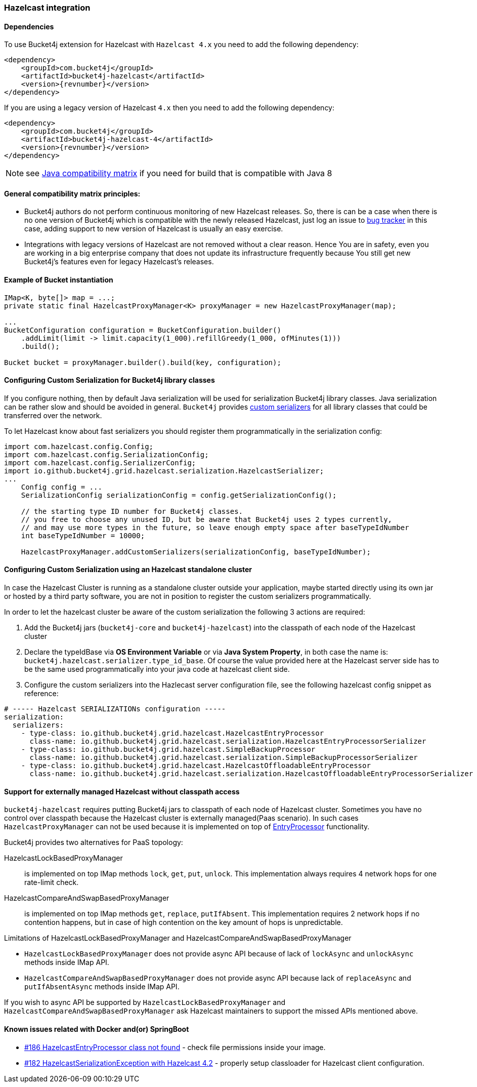 [[bucket4j-hazelcast, Bucket4j-Hazelcast]]
=== Hazelcast integration
==== Dependencies
To use Bucket4j extension for Hazelcast with ``Hazelcast 4.x`` you need to add the following dependency:
[source, xml, subs=attributes+]
----
<dependency>
    <groupId>com.bucket4j</groupId>
    <artifactId>bucket4j-hazelcast</artifactId>
    <version>{revnumber}</version>
</dependency>
----
If you are using a legacy version of Hazelcast ``4.x`` then you need to add the following dependency:
[source, xml, subs=attributes+]
----
<dependency>
    <groupId>com.bucket4j</groupId>
    <artifactId>bucket4j-hazelcast-4</artifactId>
    <version>{revnumber}</version>
</dependency>
----
NOTE: see https://github.com/bucket4j/bucket4j/tree/8.0#java-compatibility-matrix[Java compatibility matrix] if you need for build that is compatible with Java 8

==== General compatibility matrix principles:
* Bucket4j authors do not perform continuous monitoring of new Hazelcast releases. So, there is can be a case when there is no one version of Bucket4j which is compatible with the newly released Hazelcast,
just log an issue to https://github.com/bucket4j/bucket4j/issues[bug tracker] in this case, adding support to new version of Hazelcast is usually an easy exercise.
* Integrations with legacy versions of Hazelcast are not removed without a clear reason. Hence You are in safety, even you are working in a big enterprise company that does not update its infrastructure frequently because You still get new Bucket4j's features even for legacy Hazelcast's releases.

==== Example of Bucket instantiation
[source, java]
----
IMap<K, byte[]> map = ...;
private static final HazelcastProxyManager<K> proxyManager = new HazelcastProxyManager(map);

...
BucketConfiguration configuration = BucketConfiguration.builder()
    .addLimit(limit -> limit.capacity(1_000).refillGreedy(1_000, ofMinutes(1)))
    .build();

Bucket bucket = proxyManager.builder().build(key, configuration);
----

==== Configuring Custom Serialization for Bucket4j library classes
If you configure nothing, then by default Java serialization will be used for serialization Bucket4j library classes. Java serialization can be rather slow and should be avoided in general.
``Bucket4j`` provides https://docs.hazelcast.org/docs/3.0/manual/html/ch03s03.html[custom serializers] for all library classes that could be transferred over the network.

To let Hazelcast know about fast serializers you should register them programmatically in the serialization config:
[source, java]
----
import com.hazelcast.config.Config;
import com.hazelcast.config.SerializationConfig;
import com.hazelcast.config.SerializerConfig;
import io.github.bucket4j.grid.hazelcast.serialization.HazelcastSerializer;
...
    Config config = ...
    SerializationConfig serializationConfig = config.getSerializationConfig();

    // the starting type ID number for Bucket4j classes.
    // you free to choose any unused ID, but be aware that Bucket4j uses 2 types currently,
    // and may use more types in the future, so leave enough empty space after baseTypeIdNumber
    int baseTypeIdNumber = 10000;

    HazelcastProxyManager.addCustomSerializers(serializationConfig, baseTypeIdNumber);
----

==== Configuring Custom Serialization using an Hazelcast standalone cluster
In case the Hazelcast Cluster is running as a standalone cluster outside your application, maybe started directly using its own jar or hosted by a third party software, you are not in position to register the custom serializers programmatically.

In order to let the hazelcast cluster be aware of the custom serialization the following 3 actions are required:

  1. Add the Bucket4j jars (`bucket4j-core` and `bucket4j-hazelcast`) into the classpath of each node of the Hazelcast cluster
  2. Declare the typeIdBase via **OS Environment Variable** or via **Java System Property**, in both case the name is: `bucket4j.hazelcast.serializer.type_id_base`. Of course the value provided here at the Hazelcast server side has to be the same used programmatically into your java code at hazelcast client side.
  3. Configure the custom serializers into the Hazlecast server configuration file, see the following hazelcast config snippet as reference:

[source,yaml]
----
# ----- Hazelcast SERIALIZATIONs configuration -----
serialization:
  serializers:
    - type-class: io.github.bucket4j.grid.hazelcast.HazelcastEntryProcessor
      class-name: io.github.bucket4j.grid.hazelcast.serialization.HazelcastEntryProcessorSerializer
    - type-class: io.github.bucket4j.grid.hazelcast.SimpleBackupProcessor
      class-name: io.github.bucket4j.grid.hazelcast.serialization.SimpleBackupProcessorSerializer
    - type-class: io.github.bucket4j.grid.hazelcast.HazelcastOffloadableEntryProcessor
      class-name: io.github.bucket4j.grid.hazelcast.serialization.HazelcastOffloadableEntryProcessorSerializer
----

==== Support for externally managed Hazelcast without classpath access
`bucket4j-hazelcast` requires putting Bucket4j jars to classpath of each node of Hazelcast cluster.
Sometimes you have no control over classpath because the Hazelcast cluster is externally managed(Paas scenario).
In such cases ```HazelcastProxyManager``` can not be used because it is implemented on top of https://docs.hazelcast.com/imdg/4.2/computing/entry-processor[EntryProcessor] functionality.

.Bucket4j provides two alternatives for PaaS topology:
HazelcastLockBasedProxyManager:: is implemented on top IMap methods `lock`, `get`, `put`, `unlock`.
This implementation always requires 4 network hops for one rate-limit check.

HazelcastCompareAndSwapBasedProxyManager:: is implemented on top IMap methods `get`, `replace`, `putIfAbsent`.
This implementation requires 2 network hops if no contention happens, but in case of high contention on the key amount of hops is unpredictable.

.Limitations of HazelcastLockBasedProxyManager and HazelcastCompareAndSwapBasedProxyManager
* `HazelcastLockBasedProxyManager` does not provide async API because of lack of `lockAsync` and `unlockAsync`  methods inside IMap API.
* `HazelcastCompareAndSwapBasedProxyManager` does not provide async API because lack of `replaceAsync` and `putIfAbsentAsync` methods inside IMap API.

If you wish to async API be supported by `HazelcastLockBasedProxyManager` and `HazelcastCompareAndSwapBasedProxyManager` ask Hazelcast maintainers to support the missed APIs mentioned above.

==== Known issues related with Docker and(or) SpringBoot
* https://github.com/bucket4j/bucket4j/discussions/186[#186 HazelcastEntryProcessor class not found] - check file permissions inside your image.
* https://github.com/bucket4j/bucket4j/issues/162[#182 HazelcastSerializationException with Hazelcast 4.2] - properly setup classloader for Hazelcast client configuration.
